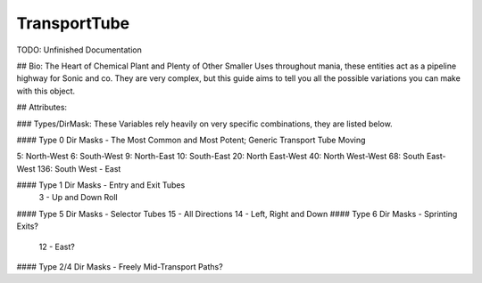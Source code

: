 TransportTube
=======

TODO: Unfinished Documentation


## Bio: 
The Heart of Chemical Plant and Plenty of Other Smaller Uses throughout mania, these entities act as a pipeline highway for Sonic and co. They are very complex, but this guide aims to tell you all the possible variations you can make with this object.

## Attributes:

### Types/DirMask:
These Variables rely heavily on very specific combinations, they are listed below.

#### Type 0 Dir Masks - The Most Common and Most Potent; Generic Transport Tube Moving
	
5: North-West
6: South-West
9: North-East
10: South-East
20: North East-West
40: North West-West
68: South East-West 
136: South West - East
	
#### Type 1 Dir Masks - Entry and Exit Tubes
	3 - Up and Down Roll
#### Type 5 Dir Masks - Selector Tubes
15 - All Directions
14 - Left, Right and Down
#### Type 6 Dir Masks - Sprinting Exits?
    12 - East?
#### Type 2/4 Dir Masks - Freely Mid-Transport Paths?
